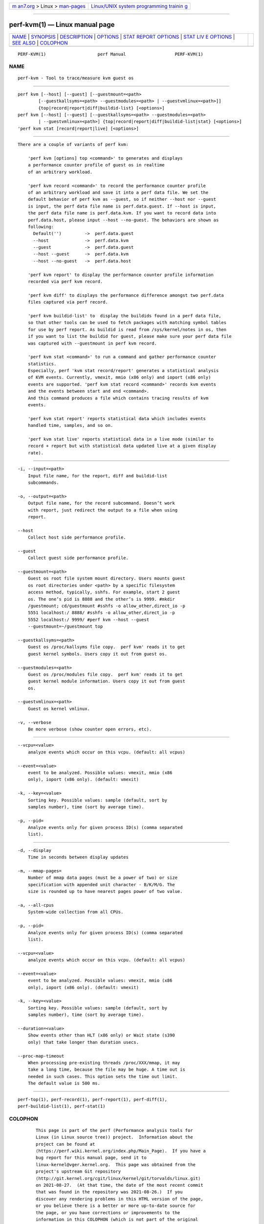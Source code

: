 .. container:: page-top

.. container:: nav-bar

   +----------------------------------+----------------------------------+
   | `m                               | `Linux/UNIX system programming   |
   | an7.org <../../../index.html>`__ | trainin                          |
   | > Linux >                        | g <http://man7.org/training/>`__ |
   | `man-pages <../index.html>`__    |                                  |
   +----------------------------------+----------------------------------+

--------------

perf-kvm(1) — Linux manual page
===============================

+-----------------------------------+-----------------------------------+
| `NAME <#NAME>`__ \|               |                                   |
| `SYNOPSIS <#SYNOPSIS>`__ \|       |                                   |
| `DESCRIPTION <#DESCRIPTION>`__ \| |                                   |
| `OPTIONS <#OPTIONS>`__ \|         |                                   |
| `STAT REPORT                      |                                   |
| OPTIONS <#STAT_REPORT_OPTIONS>`__ |                                   |
| \|                                |                                   |
| `STAT LIV                         |                                   |
| E OPTIONS <#STAT_LIVE_OPTIONS>`__ |                                   |
| \| `SEE ALSO <#SEE_ALSO>`__ \|    |                                   |
| `COLOPHON <#COLOPHON>`__          |                                   |
+-----------------------------------+-----------------------------------+
| .. container:: man-search-box     |                                   |
+-----------------------------------+-----------------------------------+

::

   PERF-KVM(1)                    perf Manual                   PERF-KVM(1)

NAME
-------------------------------------------------

::

          perf-kvm - Tool to trace/measure kvm guest os


---------------------------------------------------------

::

          perf kvm [--host] [--guest] [--guestmount=<path>
                  [--guestkallsyms=<path> --guestmodules=<path> | --guestvmlinux=<path>]]
                  {top|record|report|diff|buildid-list} [<options>]
          perf kvm [--host] [--guest] [--guestkallsyms=<path> --guestmodules=<path>
                  | --guestvmlinux=<path>] {top|record|report|diff|buildid-list|stat} [<options>]
          'perf kvm stat [record|report|live] [<options>]


---------------------------------------------------------------

::

          There are a couple of variants of perf kvm:

              'perf kvm [options] top <command>' to generates and displays
              a performance counter profile of guest os in realtime
              of an arbitrary workload.

              'perf kvm record <command>' to record the performance counter profile
              of an arbitrary workload and save it into a perf data file. We set the
              default behavior of perf kvm as --guest, so if neither --host nor --guest
              is input, the perf data file name is perf.data.guest. If --host is input,
              the perf data file name is perf.data.kvm. If you want to record data into
              perf.data.host, please input --host --no-guest. The behaviors are shown as
              following:
                Default('')         ->  perf.data.guest
                --host              ->  perf.data.kvm
                --guest             ->  perf.data.guest
                --host --guest      ->  perf.data.kvm
                --host --no-guest   ->  perf.data.host

              'perf kvm report' to display the performance counter profile information
              recorded via perf kvm record.

              'perf kvm diff' to displays the performance difference amongst two perf.data
              files captured via perf record.

              'perf kvm buildid-list' to  display the buildids found in a perf data file,
              so that other tools can be used to fetch packages with matching symbol tables
              for use by perf report. As buildid is read from /sys/kernel/notes in os, then
              if you want to list the buildid for guest, please make sure your perf data file
              was captured with --guestmount in perf kvm record.

              'perf kvm stat <command>' to run a command and gather performance counter
              statistics.
              Especially, perf 'kvm stat record/report' generates a statistical analysis
              of KVM events. Currently, vmexit, mmio (x86 only) and ioport (x86 only)
              events are supported. 'perf kvm stat record <command>' records kvm events
              and the events between start and end <command>.
              And this command produces a file which contains tracing results of kvm
              events.

              'perf kvm stat report' reports statistical data which includes events
              handled time, samples, and so on.

              'perf kvm stat live' reports statistical data in a live mode (similar to
              record + report but with statistical data updated live at a given display
              rate).


-------------------------------------------------------

::

          -i, --input=<path>
              Input file name, for the report, diff and buildid-list
              subcommands.

          -o, --output=<path>
              Output file name, for the record subcommand. Doesn’t work
              with report, just redirect the output to a file when using
              report.

          --host
              Collect host side performance profile.

          --guest
              Collect guest side performance profile.

          --guestmount=<path>
              Guest os root file system mount directory. Users mounts guest
              os root directories under <path> by a specific filesystem
              access method, typically, sshfs. For example, start 2 guest
              os. The one’s pid is 8888 and the other’s is 9999. #mkdir
              /guestmount; cd/guestmount #sshfs -o allow_other,direct_io -p
              5551 localhost:/ 8888/ #sshfs -o allow_other,direct_io -p
              5552 localhost:/ 9999/ #perf kvm --host --guest
              --guestmount=~/guestmount top

          --guestkallsyms=<path>
              Guest os /proc/kallsyms file copy.  perf kvm' reads it to get
              guest kernel symbols. Users copy it out from guest os.

          --guestmodules=<path>
              Guest os /proc/modules file copy.  perf kvm' reads it to get
              guest kernel module information. Users copy it out from guest
              os.

          --guestvmlinux=<path>
              Guest os kernel vmlinux.

          -v, --verbose
              Be more verbose (show counter open errors, etc).


-------------------------------------------------------------------------------

::

          --vcpu=<value>
              analyze events which occur on this vcpu. (default: all vcpus)

          --event=<value>
              event to be analyzed. Possible values: vmexit, mmio (x86
              only), ioport (x86 only). (default: vmexit)

          -k, --key=<value>
              Sorting key. Possible values: sample (default, sort by
              samples number), time (sort by average time).

          -p, --pid=
              Analyze events only for given process ID(s) (comma separated
              list).


---------------------------------------------------------------------------

::

          -d, --display
              Time in seconds between display updates

          -m, --mmap-pages=
              Number of mmap data pages (must be a power of two) or size
              specification with appended unit character - B/K/M/G. The
              size is rounded up to have nearest pages power of two value.

          -a, --all-cpus
              System-wide collection from all CPUs.

          -p, --pid=
              Analyze events only for given process ID(s) (comma separated
              list).

          --vcpu=<value>
              analyze events which occur on this vcpu. (default: all vcpus)

          --event=<value>
              event to be analyzed. Possible values: vmexit, mmio (x86
              only), ioport (x86 only). (default: vmexit)

          -k, --key=<value>
              Sorting key. Possible values: sample (default, sort by
              samples number), time (sort by average time).

          --duration=<value>
              Show events other than HLT (x86 only) or Wait state (s390
              only) that take longer than duration usecs.

          --proc-map-timeout
              When processing pre-existing threads /proc/XXX/mmap, it may
              take a long time, because the file may be huge. A time out is
              needed in such cases. This option sets the time out limit.
              The default value is 500 ms.


---------------------------------------------------------

::

          perf-top(1), perf-record(1), perf-report(1), perf-diff(1),
          perf-buildid-list(1), perf-stat(1)

COLOPHON
---------------------------------------------------------

::

          This page is part of the perf (Performance analysis tools for
          Linux (in Linux source tree)) project.  Information about the
          project can be found at 
          ⟨https://perf.wiki.kernel.org/index.php/Main_Page⟩.  If you have a
          bug report for this manual page, send it to
          linux-kernel@vger.kernel.org.  This page was obtained from the
          project's upstream Git repository
          ⟨http://git.kernel.org/cgit/linux/kernel/git/torvalds/linux.git⟩
          on 2021-08-27.  (At that time, the date of the most recent commit
          that was found in the repository was 2021-08-26.)  If you
          discover any rendering problems in this HTML version of the page,
          or you believe there is a better or more up-to-date source for
          the page, or you have corrections or improvements to the
          information in this COLOPHON (which is not part of the original
          manual page), send a mail to man-pages@man7.org

   perf                           2019-12-02                    PERF-KVM(1)

--------------

Pages that refer to this page: `perf(1) <../man1/perf.1.html>`__

--------------

--------------

.. container:: footer

   +-----------------------+-----------------------+-----------------------+
   | HTML rendering        |                       | |Cover of TLPI|       |
   | created 2021-08-27 by |                       |                       |
   | `Michael              |                       |                       |
   | Ker                   |                       |                       |
   | risk <https://man7.or |                       |                       |
   | g/mtk/index.html>`__, |                       |                       |
   | author of `The Linux  |                       |                       |
   | Programming           |                       |                       |
   | Interface <https:     |                       |                       |
   | //man7.org/tlpi/>`__, |                       |                       |
   | maintainer of the     |                       |                       |
   | `Linux man-pages      |                       |                       |
   | project <             |                       |                       |
   | https://www.kernel.or |                       |                       |
   | g/doc/man-pages/>`__. |                       |                       |
   |                       |                       |                       |
   | For details of        |                       |                       |
   | in-depth **Linux/UNIX |                       |                       |
   | system programming    |                       |                       |
   | training courses**    |                       |                       |
   | that I teach, look    |                       |                       |
   | `here <https://ma     |                       |                       |
   | n7.org/training/>`__. |                       |                       |
   |                       |                       |                       |
   | Hosting by `jambit    |                       |                       |
   | GmbH                  |                       |                       |
   | <https://www.jambit.c |                       |                       |
   | om/index_en.html>`__. |                       |                       |
   +-----------------------+-----------------------+-----------------------+

--------------

.. container:: statcounter

   |Web Analytics Made Easy - StatCounter|

.. |Cover of TLPI| image:: https://man7.org/tlpi/cover/TLPI-front-cover-vsmall.png
   :target: https://man7.org/tlpi/
.. |Web Analytics Made Easy - StatCounter| image:: https://c.statcounter.com/7422636/0/9b6714ff/1/
   :class: statcounter
   :target: https://statcounter.com/
